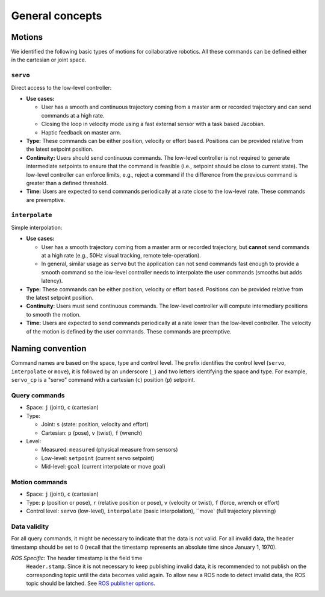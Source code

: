 General concepts
****************

Motions
+++++++

We identified the following basic types of motions for collaborative
robotics. All these commands can be defined either in the cartesian or
joint space.

``servo``
---------

Direct access to the low-level controller:

* **Use cases:**

  * User has a smooth and continuous trajectory coming from a master
    arm or recorded trajectory and can send commands at a high rate.

  * Closing the loop in velocity mode using a fast external sensor
    with a task based Jacobian.

  * Haptic feedback on master arm.

* **Type:** These commands can be either position, velocity or effort
  based. Positions can be provided relative from the latest setpoint
  position.

* **Continuity:** Users should send continuous commands. The low-level
  controller is not required to generate intermediate setpoints to
  ensure that the command is feasible (i.e., setpoint should be close
  to current state). The low-level controller can enforce limits,
  e.g., reject a command if the difference from the previous command
  is greater than a defined threshold.

* **Time:** Users are expected to send commands periodically at a rate
  close to the low-level rate. These commands are preemptive.

``interpolate``
---------------

Simple interpolation:

* **Use cases:**

  * User has a smooth trajectory coming from a master arm or recorded
    trajectory, but **cannot** send commands at a high rate (e.g., 50Hz
    visual tracking, remote tele-operation).

  * In general, similar usage as ``servo`` but the application can not
    send commands fast enough to provide a smooth command so the
    low-level controller needs to interpolate the user commands
    (smooths but adds latency).

* **Type:** These commands can be either position, velocity or effort
  based. Positions can be provided relative from the latest setpoint
  position.

* **Continuity**: Users must send continuous commands. The low-level
  controller will compute intermediary positions to smooth the motion.

* **Time:** Users are expected to send commands periodically at a rate
  lower than the low-level controller. The velocity of the motion is
  defined by the user commands. These commands are preemptive.

  
Naming convention
+++++++++++++++++

Command names are based on the space, type and control level. The
prefix identifies the control level (``servo``, ``interpolate`` or
``move``), it is followed by an underscore (``_``) and two letters
identifying the space and type. For example, ``servo_cp`` is a "servo"
command with a cartesian (``c``) position (``p``) setpoint.

Query commands
--------------

* Space: ``j`` (joint), ``c`` (cartesian)

* Type:

  * Joint: ``s`` (state: position, velocity and effort)
    
  * Cartesian: ``p`` (pose), ``v`` (twist), ``f`` (wrench)
    
* Level:
  
  * Measured: ``measured`` (physical measure from sensors)
    
  * Low-level: ``setpoint`` (current servo setpoint)
    
  * Mid-level: ``goal`` (current interpolate or move goal)

Motion commands
---------------

* Space: ``j`` (joint), ``c`` (cartesian)
  
* Type: ``p`` (position or pose), ``r`` (relative position or pose),
  ``v`` (velocity or twist), ``f`` (force, wrench or effort)
  
* Control level: ``servo`` (low-level), ``interpolate`` (basic
  interpolation), ``move` (full trajectory planning)

Data validity
-------------

For all query commands, it might be necessary to indicate that the
data is not valid. For all invalid data, the header timestamp should
be set to 0 (recall that the timestamp represents an absolute time
since January 1, 1970).

*ROS Specific*: The header timestamp is the field time
 ``Header.stamp``. Since it is not necessary to keep publishing
 invalid data, it is recommended to not publish on the corresponding
 topic until the data becomes valid again. To allow new a ROS node to
 detect invalid data, the ROS topic should be latched. See `ROS
 publisher options <http://wiki.ros.org/roscpp/Overview/Publishers%20and%20Subscribers#Publisher_Options>`_.
